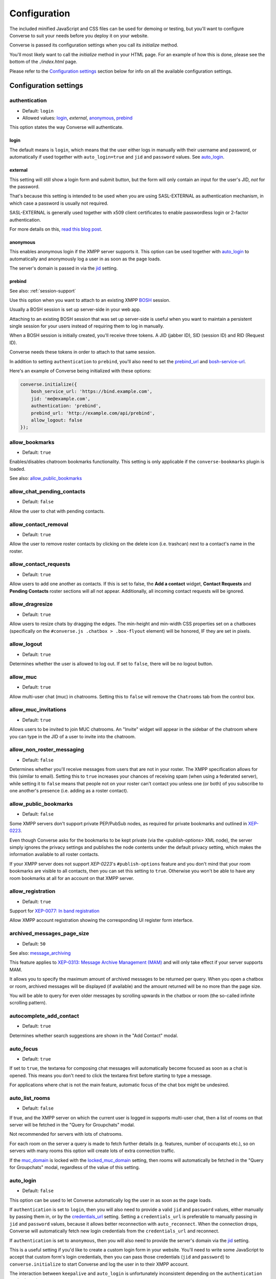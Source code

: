 .. raw:: html

    <div id="banner"><a href="https://github.com/jcbrand/converse.js/blob/master/docs/source/configuration.rst">Edit me on GitHub</a></div>

=============
Configuration
=============

The included minified JavaScript and CSS files can be used for demoing or testing, but
you'll want to configure Converse to suit your needs before you deploy it
on your website.

Converse is passed its configuration settings when you call its *initialize* method.

You'll most likely want to call the *initialize* method in your HTML page. For
an example of how this is done, please see the bottom of the *./index.html* page.

Please refer to the `Configuration settings`_ section below for info on
all the available configuration settings.

.. _`configuration-settings`:

Configuration settings
======================

authentication
--------------

* Default:  ``login``
* Allowed values: `login`_, `external`, `anonymous`_, `prebind`_

This option states the way Converse will authenticate.

login
~~~~~

The default means is ``login``, which means that the user either logs in manually with their
username and password, or automatically if used together with ``auto_login=true``
and ``jid`` and ``password`` values. See `auto_login`_.

external
~~~~~~~~

This setting will still show a login form and submit button, but the form will
only contain an input for the user's JID, *not* for the password.

That's because this setting is intended to be used when you are using
SASL-EXTERNAL as authentication mechanism, in which case a password is usually
not required.

SASL-EXTERNAL is generally used together with x509 client certificates to
enable passwordless login or 2-factor authentication.

For more details on this, `read this blog post <https://opkode.com/blog/strophe_converse_sasl_external/>`_.

anonymous
~~~~~~~~~

This enables anonymous login if the XMPP server supports it. This option can be
used together with `auto_login`_ to automatically and anonymously log a user in
as soon as the page loads.

The server's domain is passed in via the `jid`_ setting.

.. _`prebind`:

prebind
~~~~~~~

See also: :ref:`session-support`

Use this option when you want to attach to an existing XMPP
`BOSH <https://en.wikipedia.org/wiki/BOSH>`_ session.

Usually a BOSH session is set up server-side in your web app.

Attaching to an existing BOSH session that was set up server-side is useful
when you want to maintain a persistent single session for your users instead of
requiring them to log in manually.

When a BOSH session is initially created, you'll receive three tokens.
A JID (jabber ID), SID (session ID) and RID (Request ID).

Converse needs these tokens in order to attach to that same session.

In addition to setting ``authentication`` to ``prebind``, you'll also need to
set the `prebind_url`_ and `bosh-service-url`_.

Here's an example of Converse being initialized with these options:

.. code-block:: javascript

    converse.initialize({
        bosh_service_url: 'https://bind.example.com',
        jid: 'me@example.com',
        authentication: 'prebind',
        prebind_url: 'http://example.com/api/prebind',
        allow_logout: false
    });

allow_bookmarks
---------------

* Default:  ``true``

Enables/disables chatroom bookmarks functionality.
This setting is only applicable if the ``converse-bookmarks`` plugin is loaded.

See also: `allow_public_bookmarks`_

allow_chat_pending_contacts
---------------------------

* Default:  ``false``

Allow the user to chat with pending contacts.

allow_contact_removal
---------------------

* Default:  ``true``

Allow the user to remove roster contacts by clicking on the delete icon
(i.e. trashcan) next to a contact's name in the roster.

allow_contact_requests
----------------------

* Default:  ``true``

Allow users to add one another as contacts. If this is set to false, the
**Add a contact** widget, **Contact Requests** and **Pending Contacts** roster
sections will all not appear. Additionally, all incoming contact requests will be
ignored.

allow_dragresize
----------------

* Default: ``true``

Allow users to resize chats by dragging the edges. The min-height and min-width
CSS properties set on a chatboxes (specifically on the ``#converse.js .chatbox > .box-flyout`` element)
will be honored, IF they are set in pixels.

allow_logout
------------

* Default: ``true``

Determines whether the user is allowed to log out. If set to ``false``, there will be no logout button.

allow_muc
---------

* Default:  ``true``

Allow multi-user chat (muc) in chatrooms. Setting this to ``false`` will remove
the ``Chatrooms`` tab from the control box.

allow_muc_invitations
---------------------

* Default:  ``true``

Allows users to be invited to join MUC chatrooms. An "Invite" widget will
appear in the sidebar of the chatroom where you can type in the JID of a user
to invite into the chatroom.

.. _`allow_non_roster_messaging`:

allow_non_roster_messaging
--------------------------

* Default:  ``false``

Determines whether you'll receive messages from users that are not in your
roster. The XMPP specification allows for this (similar to email).
Setting this to ``true`` increases your chances of receiving spam (when using a
federated server), while setting it to ``false`` means that people not on your
roster can't contact you unless one (or both) of you subscribe to one another's
presence (i.e. adding as a roster contact).

allow_public_bookmarks
----------------------

* Default: ``false``

Some XMPP servers don't support private PEP/PubSub nodes, as required for
private bookmarks and outlined in `XEP-0223 <https://xmpp.org/extensions/xep-0223.html>`_.

Even though Converse asks for the bookmarks to be kept private (via the
`<publish-options>` XML node), the server simply ignores the privacy settings
and publishes the node contents under the default privacy setting, which makes
the information available to all roster contacts.

If your XMPP server does not support `XEP-0223`'s ``#publish-options``
feature and you don't mind that your room bookmarks are visible to all
contacts, then you can set this setting to ``true``. Otherwise you won't be
able to have any room bookmarks at all for an account on that XMPP server.

allow_registration
------------------

* Default:  ``true``

Support for `XEP-0077: In band registration <https://xmpp.org/extensions/xep-0077.html>`_

Allow XMPP account registration showing the corresponding UI register form interface.

archived_messages_page_size
---------------------------

* Default:  ``50``

See also: `message_archiving`_

This feature applies to `XEP-0313: Message Archive Management (MAM) <https://xmpp.org/extensions/xep-0313.html>`_
and will only take effect if your server supports MAM.

It allows you to specify the maximum amount of archived messages to be returned per query.
When you open a chatbox or room, archived messages will be displayed (if
available) and the amount returned will be no more than the page size.

You will be able to query for even older messages by scrolling upwards in the chatbox or room
(the so-called infinite scrolling pattern).

autocomplete_add_contact
------------------------

* Default: ``true``

Determines whether search suggestions are shown in the "Add Contact" modal.


auto_focus
----------

* Default:  ``true``

If set to ``true``, the textarea for composing chat messages will automatically
become focused as soon as a chat is opened. This means you don't need to click
the textarea first before starting to type a message.

For applications where chat is not the main feature, automatic focus of the
chat box might be undesired.


auto_list_rooms
---------------

* Default:  ``false``

If true, and the XMPP server on which the current user is logged in supports
multi-user chat, then a list of rooms on that server will be fetched in the
"Query for Groupchats" modal.

Not recommended for servers with lots of chatrooms.

For each room on the server a query is made to fetch further details (e.g.
features, number of occupants etc.), so on servers with many rooms this
option will create lots of extra connection traffic.

If the `muc_domain`_ is locked with the `locked_muc_domain`_ setting, then
rooms will automatically be fetched in the "Query for Groupchats" modal,
regardless of the value of this setting.

.. _`auto_login`:

auto_login
----------

* Default:  ``false``

This option can be used to let Converse automatically log the user in as
soon as the page loads.

If ``authentication`` is set to ``login``, then you will also need to provide a
valid ``jid`` and ``password`` values, either manually by passing them in, or
by the `credentials_url`_ setting. Setting a ``credentials_url`` is preferable
to manually passing in ``jid`` and ``password`` values, because it allows
better reconnection with ``auto_reconnect``. When the connection drops,
Converse will automatically fetch new login credentials from the
``credentials_url`` and reconnect.

If ``authentication`` is set to ``anonymous``, then you will also need to provide the
server's domain via the `jid`_ setting.

This is a useful setting if you'd like to create a custom login form in your
website. You'll need to write some JavaScript to accept that custom form's
login credentials, then you can pass those credentials (``jid`` and
``password``) to ``converse.initialize`` to start Converse and log the user
in to their XMPP account.

.. note::

The interaction between ``keepalive`` and ``auto_login`` is unfortunately
inconsistent depending on the ``authentication`` method used.

If ``auto_login`` is set to ``false`` and ``authentication`` is set to
``anonymous``, ``external`` or ``prebind``, then Converse won't automatically
log the user in.

If ``authentication`` set to ``login`` the situation is much more
ambiguous, since we don't have a way to distinguish between wether we're
restoring a previous session (``keepalive``) or whether we're
automatically setting up a new session (``auto_login``).

So currently if EITHER ``keepalive`` or ``auto_login`` is ``true`` and
``authentication`` is set to ``login``, then Converse will try to log the user in.


auto_away
---------

* Default:  ``0``

The amount of seconds after which the user's presence status should
automatically become ``away``.

If the user's status is ``extended away``, it won't be changed to ``away``.

If the given value is negative or ``0``, this option is disabled.

auto_xa
-------

* Default:  ``0``

The amount of seconds after which the user's presence status should
automatically become ``extended away``.

If the value is negative or ``0``, the function is disabled.

auto_reconnect
--------------

* Default:  ``false``

Automatically reconnect to the XMPP server if the connection drops
unexpectedly.

This option works best when you have ``authentication`` set to ``prebind`` and have
also specified a ``prebind_url`` URL, from where Converse can fetch the BOSH
tokens. In this case, Converse will automaticallly reconnect when the
connection drops but also reestablish earlier lost connections (due to
network outages, closing your laptop etc.).

When ``authentication`` is set to `login`, then this option will only work when
the page hasn't been reloaded yet, because then the user's password has been
wiped from memory. This configuration can however still be useful when using
Converse in desktop apps, for example those based on `CEF <https://bitbucket.org/chromiumembedded/cef>`_
or `electron <http://electron.atom.io/>`_.

auto_register_muc_nickname
--------------------------

* Default: ``false``

Determines whether Converse should automatically register a user's nickname
when they enter a groupchat.

See here fore more details: https://xmpp.org/extensions/xep-0045.html#register

auto_subscribe
--------------

* Default:  ``false``

If true, the user will automatically subscribe back to any contact requests.

auto_join_on_invite
-------------------

* Default:  ``false``

If true, the user will automatically join a chatroom on invite without any confirm.
Also inviting users won't be prompted for a reason.


auto_join_private_chats
-----------------------

* Default:  ``[]``

Allows you to provide a list of user JIDs for private (i.e. single) chats that
should automatically be started upon login.

For example::

    `['tom@example.org', 'dick@example.org', 'harry@example.org']`


auto_join_rooms
---------------

* Default:  ``[]``

This settings allows you to provide a list of groupchat conversations to be
automatically joined once the user has logged in.

You can either specify a simple list of room JIDs, in which case your nickname
will be taken from your JID, or you can specify a list of maps, where each map
specifies the room's JID and other options.

For example::

    `[{'jid': 'room@example.org', 'nick': 'WizardKing69', 'minimized': true }]`


blacklisted_plugins
-------------------

* Default: ``[]``

A list of plugin names that are blacklisted and will therefore not be
initialized once ``converse.initialize`` is called, even if the same plugin is
whitelisted.

From Converse 3.0 onwards most of the API is available only to plugins and
all plugins need to be whitelisted first.

The usecase for blacklisting is generally to disable removed core plugins
(which are automatically whitelisted) to prevent other (potentially malicious)
plugins from registering themselves under those names.

The core, and by default whitelisted, plugins are::

    converse-bosh
    converse-bookmarks
    converse-chatboxes
    converse-chatview
    converse-controlbox
    converse-core
    converse-disco
    converse-dragresize
    converse-fullscreen
    converse-headline
    converse-mam
    converse-minimize
    converse-muc
    converse-muc-embedded
    converse-notification
    converse-ping
    converse-profile
    converse-register
    converse-roomslist
    converse-rosterview
    converse-singleton
    converse-smacks
    converse-spoilers
    converse-vcard

Example:

.. code-block:: javascript

    require(['converse-core', 'converse-muc-embedded'], function (converse) {
        converse.initialize({
            // other settings removed for brevity
            blacklisted_plugins: [
                'converse-dragresize',
                'converse-minimize'
            ],
        });
    });


.. _`bosh-service-url`:


bosh_service_url
----------------

* Default: ``undefined``

Example: ``http://xmpp.example.com:5280/bosh/``

Example with reverse-proxy and TLS: ``https://xmpp.example.com/bosh/``

To connect to an XMPP server over HTTP you need a `BOSH <https://en.wikipedia.org/wiki/BOSH>`_
connection manager which acts as a middle man between the HTTP and XMPP
protocols.

The bosh_service_url setting takes the URL of a BOSH connection manager.

Please refer to your XMPP server's documentation on how to enable BOSH.
For more information, read this blog post: `Which BOSH server do you need? <http://metajack.im/2008/09/08/which-bosh-server-do-you-need>`_

A more modern alternative to BOSH is to use `websockets <https://developer.mozilla.org/en/docs/WebSockets>`_.
Please see the :ref:`websocket-url` configuration setting.


clear_messages_on_reconnection
------------------------------

* Default: ``false``

In some cases, it might be desirable to clear cached chat messages once you've
reconnected to the XMPP server.

For example, if you want to prevent the chat history from getting too long or
if you want to avoid gaps in the chat history (for example due to MAM not
returning all messages since the last cached message).

Beware, if you're using OMEMO, then you probably don't want to set this setting to
``true``. OMEMO messages can be decrypted only once, so if they then
subsequently get cleared, you won't get the plaintext back.


chatstate_notification_blacklist
--------------------------------

* Default: ``[]``

A list of JIDs to be ignored when showing desktop notifications of changed chat states.

Some user's clients routinely connect and disconnect (likely on mobile) and
each time a chat state notificaion is received (``online`` when connecting and
then ``offline`` when disconnecting).

When desktop notifications are turned on (see `show-desktop-notifications`_),
then you'll receive notification messages each time this happens.

Receiving constant notifications that a user's client is connecting and disconnecting
is annoying, so this option allows you to ignore those JIDs.

connection_options
------------------

* Default:  ``{}``
* Type:  Object

Converse relies on `Strophe.js <http://strophe.im>`_ to establish and
maintain a connection to the XMPP server.

This option allows you to pass a map of configuration options to be passed into
the ``Strophe.Connection`` constructor.

For documentation on the configuration options that ``Strophe.Connection``
accepts, refer to the
`Strophe.Connection documentation <http://strophe.im/strophejs/doc/1.2.8/files/strophe-js.html#Strophe.Connection.Strophe.Connection>`_.

As an example, suppose you want to restrict the supported SASL authentication
mechanisms, then you'd pass in the ``mechanisms`` as a ``connection_options``
``key:value`` pair:

.. code-block:: javascript

        converse.initialize({
            connection_options: {
                'mechanisms': [
                    converse.env.Strophe.SASLMD5,
                ]
            },
        });

.. _`credentials_url`:

credentials_url
---------------

* Default:  ``null``
* Type:  URL

This setting should be used in conjunction with ``authentication`` set to ``login``.

It allows you to specify a URL which Converse will call when it needs to get
the username and password (or authentication token) which Converse will use
to automatically log the user in.

If ``auto_reconnect`` is also set to ``true``, then Converse will automatically
fetch new credentials from the ``credentials_url`` whenever the connection or
session drops, and then attempt to reconnect and establish a new session.

If the request to the ``credentials_url`` URL fails for whatever reason,
Converse will continuously retry to fetch the credentials every 2 seconds.

The server behind ``credentials_url`` should return a JSON encoded object::

    {
        "jid": "me@example.com/resource",
        "password": "Ilikecats!"
    }


csi_waiting_time
----------------

* Default: ``0``

This option adds support for `XEP-0352 Client State Indication <https://xmpp.org/extensions/xep-0352.html>_`

If Converse is idle for the configured amount of seconds, a chat state
indication of ``inactive`` will be sent out to the XMPP server (if the server
supports CSI).

Afterwards, ss soon as there is any activity (for example, the mouse moves),
a chat state indication of ``active`` will be sent out.

A value of ``0`` means that this feature is disabled.

.. _`debug`:

debug
-----

* Default:  ``false``

If set to ``true``, debugging output will be logged to the browser console.

You can also set this value by changing the URL fragment to `#converse?debug=true` or `#converse?debug=false`.


default_domain
--------------

* Default:  ``undefined``

Specify a domain to act as the default for user JIDs. This allows users to log
in with only the username part of their JID, instead of the full JID.

For example, if ``default_domain`` is ``example.org``, then the user
``johnny@example.org`` can log in with only ``johnny``.

JIDs with other domains are still allowed but need to be provided in full.
To specify only one domain and disallow other domains, see the `locked_domain`_
option.

registration_domain
-------------------

* Default: ``''``

Specify a domain name for which the registration form will be fetched automatically,
without the user having to enter any XMPP server domain name.

default_state
-------------

* Default: ``'online'``

The default chat status that the user wil have. If you for example set this to
``'chat'``, then Converse will send out a presence stanza with ``"show"``
set to ``'chat'`` as soon as you've been logged in.


discover_connection_methods
---------------------------

* Default: ``false``

Use `XEP-0156 <https://xmpp.org/extensions/xep-0156.html>`_ to discover whether
the XMPP host for the current user advertises any Websocket or BOSH connection
URLs that can be used.

If this is set to ``false``, then a `websocket_url`_ or `bosh_service_url`_ need to be
set.

Currently only the XML encoded host-meta resource is supported as shown in
`Example 2 under section 3.3 <https://xmpp.org/extensions/xep-0156.html#httpexamples>`_.


domain_placeholder
------------------

* Default: ``e.g. conversejs.org``

The placeholder text shown in the domain input on the registration form.


emoji_categories
----------------

* Default:::
  {
    "smileys": ":grinning:",
    "people": ":thumbsup:",
    "activity": ":soccer:",
    "travel": ":motorcycle:",
    "objects": ":bomb:",
    "nature": ":rainbow:",
    "food": ":hotdog:",
    "symbols": ":musical_note:",
    "flags": ":flag_ac:",
    "custom": ":converse:"
  }

This setting lets you define the categories that are available in the emoji
picker, as well as the default image that's shown for each category.

The keys of the map are the categories and the values are the shortnames of the
representative images.

If you want to remove a category, don't just remove the key, instead set its
value to ``undefined``.

Due to restrictions intended to prevent addition of undeclared configuration
settings, it's not possible to add new emoji categories. There is however a
``custom`` category where you can put your own custom emojis (also known as
"stickers").

To add custom emojis, you need to edit ``src/headless/emojis.json`` to add new
entries to the map under the  ``custom`` key.


emoji_categories_label
----------------------

* Default:::
  {
    "smileys": "Smileys and emotions",
    "people": "People",
    "activity": "Activities",
    "travel": "Travel",
    "objects": "Objects",
    "nature": "Animals and nature",
    "food": "Food and drink",
    "symbols": "Symbols",
    "flags": "Flags",
    "custom": "Stickers"
  }

This setting lets you pass in the text value that goes into the `title`
attribute for the emoji categories. These strings will be translated, but for
your custom text to be translatable, you'll need to wrap it in `__()``
somewhere in your own code.

emoji_image_path
----------------

* Default: ``'https://twemoji.maxcdn.com/2/'``

When `use_system_emojis`_ is set to ``false``, then this is the URL from where image files for
displaying emojis will be fetched.

enable_muc_push
---------------

* Default: ``false``

If true, then Converse will try to register
`XEP-0357 push notification App Server(s) <https://xmpp.org/extensions/xep-0357.html#general-architecture>`_
for the MUC domain of any newly entered groupchat.

The app servers are specified with the `push_app_servers`_ option.

.. note::
    Registering a push app server against a MUC domain is not (yet) standardized
    and this feature should be considered experimental.

enable_smacks
-------------

* Default: ``false``

Determines whether `XEP-0198 Stream Management <https://xmpp.org/extensions/xep-0198.html>`_
support is turned on or not.

Recommended to set to ``true`` if a websocket connection is used. 
Please see the :ref:`websocket-url` configuration setting.

filter_by_resource
------------------

* Default:  ``false``

Before version 1.0.3 Converse would ignore received messages if they were
intended for a different resource then the current user had. It was decided to
drop this restriction but leave it configurable.

fullname
--------

If you are using prebinding, can specify the fullname of the currently
logged in user, otherwise the user's vCard will be fetched.

geouri_regex
----------------

* Default:  ``/https:\/\/www.openstreetmap.org\/.*#map=[0-9]+\/([\-0-9.]+)\/([\-0-9.]+)\S*/g``

Regular expression used to extract geo coordinates from links to openstreetmap.

geouri_replacement
------------------

* Default:  ``'https://www.openstreetmap.org/?mlat=$1&mlon=$2#map=18/$1/$2'``

String used to replace geo-URIs with. Ought to be a link to osm or similar. ``$1`` and ``$2`` is replaced by
latitude and longitude respectively.

hide_offline_users
------------------

* Default:  ``false``

If set to ``true``, then offline users aren't shown in the roster.

hide_open_bookmarks
-------------------

* Default:  ``false`` (``true`` when the :ref:`view_mode` is set to ``fullscreen``).

This setting applies to the ``converse-bookmarks`` plugin and specfically the
list of bookmarks shown in the ``Rooms`` tab of the control box.

By default all bookmarks are shown in that list, if this setting is set to
``true``, then only bookmarks for rooms not currently open (i.e. that the
current user hasn't joined), are shown.

Makes sense to set this to ``true`` when also using the non-core
``converse-roomslist`` plugin, which shows a list of currently open (i.e.
"joined") rooms.

.. _`i18n`:

i18n
----

* Default:  Auto-detection of the User/Browser language or ``en``;

Specify the locale/language.

The translations for that locale must be served in JSON format at `/dist/locales/${i18n}-LC_MESSAGES-converse-po.js`.
The default webpack configuration for Converse.js ensures that these files are
generated and placed in the right location.

If an explicit locale is specified via the ``i18n`` setting and the
translations for that locale are not found, then Converse will fall back to trying to determine the browser's language
and fetching those translations, or if that fails the default English strings will be used.

idle_presence_timeout
---------------------

* Default:  ``300``

The amount of seconds after which the user is considered to be idle
and an idle presence according to XEP-0319 is sent.

If the given value is negative or ``0``, this feature is disabled.

jid
---

The Jabber ID or "JID" of the current user. The JID uniquely identifies a user
on the XMPP network. It looks like an email address, but it's used for instant
messaging instead.

This value may be provided together with a ``password`` instead of supplying a
`credentials_url`_ when setting ``auto_login`` to ``true``.

.. _`keepalive`:

keepalive
---------

* Default:    ``true``

Determines whether Converse will attempt to keep you logged in across page loads.

.. _`allow_message_corrections`:

allow_message_corrections
-------------------------

* Default:  ``'all'``

Configures the last message correction (LMC) feature of Converse. By default you can edit all of your own
messages. Setting this to ``'last'`` will limit this feature to the message sent most recently as suggested by
`XEP-0308: Last Message Correction <https://xmpp.org/extensions/xep-0308.html>`_.
Setting it to anything else (including ``false``) will disable the ability to correct sent messages.

.. _`locales`:

locales
-------

* Default:

.. code-block:: javascript

    locales: [
        'af', 'ca', 'de',
        'es', 'en', 'fr',
        'he', 'hu', 'id',
        'it', 'ja', 'nb',
        'nl', 'pl', 'pt_BR',
        'ru', 'uk', 'zh'
    ]

This setting restricts the locales that are supported by Converse and
therefore what may be given as value for the :ref:`i18n` option.

Any other locales will be ignored.

When self-hosting, also make sure that the locales are served and therefore
fetchable (via ``XMLHttpRequest``) at the URL specified by :ref:`locales-url`.


locked_domain
-------------

* Default:  ``undefined``

Similar to `default_domain`_ but no other domains are allowed.

For example, if ``locked_domain`` is set to ``example.org``, then the user
``johnny@example.org`` can log in with only ``johnny``.

Additionally, only users registered on the ``example.org`` host can log in, no
other users are allowed to log in.

locked_muc_domain
-----------------

* Default: ``false``
* Allowed values: ``false``, ``true``, ``'hidden'``

By setting this value to something truthy, you restrict the multi-user chat (MUC) domain to only the value
specified in `muc_domain`_.

If the value is set to `'hidden'` (which is also truthy), then the MUC domain
will not be shown to users.

locked_muc_nickname
-------------------

* Default: ``false``

This setting allows you to restrict the multi-user chat (MUC) nickname that a
user uses to a particular value.

Where the nickname value comes from depends on other settings.

The `nickname`_ configuration setting takes precedence ahead of any other
nickname value. If that's not set, then the "nickname" value from the user's
VCard is taken, and if that is not set but `muc_nickname_from_jid`_ is set to
``true``, then the node of the user's JID (the part before the ``@``) is used.

If no nickame value is found, then an error will be raised.

muc_mention_autocomplete_min_chars
-----------------------------------

* Default:  ``0``

The number of characters that need to be entered before the auto-complete list
of matching nicknames is shown.

muc_mention_autocomplete_filter
-------------------------------

* Default:  ``contains``

The method used for filtering MUC participants when using auto-complete. 
Valid values are ``contains`` and ``starts_with``.

muc_mention_autocomplete_show_avatar
-------------------------------

* Default:  ``true``

Show avatars of MUC participants when using auto-complete. 

message_archiving
-----------------

* Default:  ``undefined``

Provides support for `XEP-0313: Message Archive Management <https://xmpp.org/extensions/xep-0313.html>`_,
whereby messages are archived in the XMPP server for later retrieval.
Note, your XMPP server must support XEP-0313 MAM for this to work.

This option sets the default archiving preference.
Valid values are ``undefined``, ``never``, ``always`` and ``roster``.

``undefined`` means that any existing MAM configuration, as set by the user or
the server administrator, will be used.

``roster`` means that only messages to and from JIDs in your roster will be
archived. The other two values are self-explanatory.


message_archiving_timeout
-------------------------

* Default:  ``20000``

The amount of time (in milliseconds) to wait when requesting archived messages
from the XMPP server.

Used in conjunction with ``message_archiving`` and in context of `XEP-0313: Message Archive Management <https://xmpp.org/extensions/xep-0313.html>`_.

message_carbons
---------------

* Default:  ``true``

Support for `XEP-0280: Message Carbons <https://xmpp.org/extensions/xep-0280.html>`_

In order to keep all IM clients for a user engaged in a conversation,
outbound messages are carbon-copied to all interested resources.

This is especially important with Converse, where each browser
tab serves as a separate IM client.

XEP-0280 requires server support, so make sure that message carbons are enabled
on your server.


message_limit
-------------

* Default:  ``0``

Determines the allowed amount of characters in a chat message. A value of zero means there is no limit.
Note, this limitation only applies to the Converse UX code running in the browser
and it's trivial for an attacker to bypass this restriction.

You should therefore also configure your XMPP server to limit message sizes.


muc_disable_slash_commands
--------------------------

* Default: ``false``

Allows you to disable the moderator commands such as ``/kick`` or ``/ban``.
Ìf set to ``true`` all commands will be disabled.

You can also selectively disable some moderator commands by setting it to an
array of commands you don't want.

The following example will disable 'mute' and 'voice' command:

.. code-block:: javascript

    muc_disable_slash_commands: ['mute', 'voice'],

muc_domain
----------

* Default:  ``undefined``

The default MUC (multi-user chat) domain that should be used.

When setting this value, users can only enter the name when opening a new MUC,
and don't have to add the whole address (i.e. including the domain part).

Users can however still enter the domain and they can still open MUCs with
other domains.

If you want to restrict MUCs to only this domain, then set `locked_muc_domain`_ to
``true``.


muc_fetch_members
-----------------

* Default:  ``true``

Determines whether Converse.js will fetch the member lists for a MUC
(multi-user chat) when the user first enters it.

Here's the relevant part from the MUC XEP: https://xmpp.org/extensions/xep-0045.html#getmemberlist

The MUC service won't necessarily allow any user to fetch member lists,
but can usually be configured to do so.

The member lists consists of three lists of users who have the affiliations
``member``, ``admin`` and ``owner`` respectively.

By fetching member lists, Converse.js will always show these users as
participants of the MUC, which makes it behave a bit more like modern chat
apps.


muc_history_max_stanzas
-----------------------

* Default:  ``undefined``

This option allows you to specify the maximum amount of messages to be shown in a
chatroom when you enter it. By default, the amount specified in the room
configuration or determined by the server will be returned.

Please note, this option is not related to
`XEP-0313 Message Archive Management <https://xmpp.org/extensions/xep-0313.html>`_,
which also allows you to show archived chatroom messages, but follows a
different approach.

If you're using MAM for archiving chatroom messages, you might want to set
this option to zero.

muc_instant_rooms
------------------

* Default: ``true``

Determines whether 'instant' (also called 'dynamic' in OpenFire) rooms are created.
Otherwise rooms first have to be configured before they're available to other
users (so-called "registered rooms" in `MUC-0045 <https://xmpp.org/extensions/xep-0045.html#createroom>`_).

From a UX perspective, if this settings is `false`, then a configuration form will
render, that has to be filled in first, before the room can be joined by other
users.

muc_nickname_from_jid
---------------------

* Default: ``false``

When set to ``true``, then users will not be prompted to provide nicknames for
chatrooms. Instead, the node part of a user's JID (i.e. JID = node@domain/resource)
will be used. If the user's nickname is already taken by another user in the
chatroom, then an integer will be added to make it unique.

So, for example, if john@example.com joins a chatroom, his nickname will
automatically be "john". If now john@differentdomain.com tries to join the
room, his nickname will be "john-2", and if john@somethingelse.com joins, then
his nickname will be "john-3", and so forth.

muc_respect_autojoin
--------------------

* Default; ``true``

Determines whether Converse will respect the autojoin-attribute of bookmarks. Per default
all MUCs with set autojoin flag in their respective bookmarks will be joined on
startup of Converse. When set to ``false`` no MUCs are automatically joined based on
their bookmarks.

muc_show_join_leave
-------------------

* Default; ``true``

Determines whether Converse will show info messages inside a chatroom
whenever a user joins or leaves it.

muc_show_join_leave_status
--------------------------

* Default; ``true``

Determines whether Converse shows the optionally included status message when a
user joins or leaves the MUC. This setting only has an effect if
``muc_show_join_leave`` is set to ``true``.

See https://xmpp.org/extensions/xep-0045.html#changepres

.. _`nickname`:

nickname
--------

* Default: ``undefined``

This setting allows you to specify the nickname for the current user.
The nickname will be included in presence requests to other users and will also
be used as the default nickname when entering MUC chatrooms.

This value will have first preference ahead of other nickname sources, such as
the VCard ``nickname`` value.


notify_all_room_messages
------------------------

* Default: ``false``

By default, sound and desktop notifications will only be made when you are
mentioned in a room. If you set this setting to `true`, then you will be
notified of all messages received in a room.

You can also pass an array of room JIDs to this option, to only apply it to
certain rooms.

notification_delay
------------------

* Default: ``5000``

Desktop notifications will be shown for a time of ``notification_delay``
ms. Setting this to ``0`` will make the notification stay until dismissed by
the user (requires browser support).

notification_icon
-----------------

* Default: ``'logo/conversejs-filled.svg'``

This option specifies which icon is shown in HTML5 notifications, as provided
by the ``src/converse-notification.js`` plugin.

oauth_providers
---------------

* Default: ``[]``

Allows you to specify a list of OAuth providers that the user may use to log in
with.

.. note::
    Your XMPP server will have to support Oauth logins

.. code-block:: javascript

        converse.initialize({
            oauth_providers: {
                'github': {
                    'client_id': '1338d9f7ff52b1309b29',
                    'host': 'chat.example.org',
                    'class': 'fa-github-alt',
                    'id': 'github',
                    'name': 'Github'
                },
                'twitter': {
                    'client_id': '0332d98cff83b1999b22',
                    'host': 'chat.example.org',
                    'class': 'fa-twitter',
                    'id': 'twitter',
                    'name': 'Twitter'
                }
            },
        });


omemo_default
-------------

* Default:  ``false``

Use OMEMO encryption by default when the chat supports it.

ping_interval
-------------

* Default:  ``60``

Make ping to server in order to keep connection with server killing sessions after idle timeout.
The ping are sent only if no messages are sent in the last ``ping_interval`` seconds
You need to set the value to any positive value to enable this functionality.

If you set this value to ``0`` or any negative value, il will disable this functionality.

.. _`play-sounds`:

play_sounds
-----------

* Default:  ``false``

Plays a notification sound when you receive a personal message or when your
nickname is mentioned in a chatroom.

Inside the ``./sounds`` directory of the Converse repo you'll see MP3 and Ogg
formatted sound files. We need both, because neither format is supported by all browsers.

You can set the URL where the sound files are hosted with the `sounds_path`_
option.

Requires the `src/converse-notification.js` plugin.

.. _`prebind_url`:

prebind_url
-----------

* Default:  ``null``
* Type:  URL

See also: :ref:`session-support`

This setting should be used in conjunction with ``authentication`` set to `prebind`.

It allows you to specify a URL which Converse will call when it needs to get
the RID and SID (Request ID and Session ID) tokens of a BOSH connection, which
Converse will then attach to.

The server behind ``prebind_url`` should return a JSON encoded object with the
three tokens::

    {
        "jid": "me@example.com/resource",
        "sid": "346234623462",
        "rid": "876987608760"
    }

priority
--------

* Default:  ``0``
* Type:     Number

Determines the priority used for presence stanzas sent out from this resource
(i.e. this instance of Converse).

The priority of a given XMPP chat client determines the importance of its presence
stanzas in relation to stanzas received from other clients of the same user.

In Converse, the indicated chat status of a roster contact will be taken from the
presence stanza (and associated resource) with the highest priority.

If multiple resources have the same top priority, then the chat status will be
taken from the most recent present stanza.

For more info you can read `Section 2.2.2.3 of RFC-3921 <https://xmpp.org/rfcs/rfc3921.html#rfc.section.2.2.2.3>`_.

providers_link
--------------

* Default:  ``https://xmpp.net/directory.php``

The hyperlink on the registration form which points to a directory of public
XMPP servers.

assets_path
-----------

* Default: The `publicPath <https://webpack.js.org/guides/public-path/>`_ value configured in the relevant Webpack configuration.

Since version 5.0.0, Converse serves a smaller bundle by extracting various
resources (for example emojis and translations) into separate files (aka
"chunks") which are loaded asynchronously on demand.

The URL path at which these resources are loaded is normally set by the ``publicPath``
setting of Webpack but this means that it's hardcoded to a particular value at
compile time.

This configuration seting allows this value to be set at runtime as well.

push_app_servers
----------------

* Default: ``[]``

This option lets you enable or disable so-called push notification "App Servers"
(as per `XEP-0357 <https://xmpp.org/extensions/xep-0357.html>`_).

For each "App Server" an object needs to be passed in. When enabling, you need
to specify ``jid`` and ``node`` values. You can also provide a
``secret``, if required by your App Server.

When disabling, you need to specify at least a ``jid`` and set ``disabled`` to
``true``. This will disable notifications to all pubsub nodes on that "App
Server". If you want to disable only a particular node, then specify a ``node``
value as well.

For example:


.. code-block:: javascript

        converse.initialize({
            'push_app_servers':  [{
                'jid': 'push-4@client.example',
                'node': 'yxs32uqsflafdk3iuqo',
                'disable': true
            }, {
                'jid': 'push-5@client.example',
                'node': 'yxs32uqsflafdk3iuqo',
            }]
        });


.. _`roomconfig_whitelist`:

roomconfig_whitelist
--------------------

* Default: ``[]``

A list of room config-option names. If this list is non-empty, only the corresponding room
config-options will be shown in the room configuration form. The default will show all options.

In the following example the user can only see (and thus change) the roomname and nothing else:

.. code-block:: javascript

    roomconfig_whitelist: ['muc#roomconfig_roomname'],

root
----

* Default: ``window.document``

When using Converse inside a web component's shadow DOM, you will need to set this settings'
value to the shadow-root of the shadow DOM.

For example:

.. code-block:: javascript

  class CustomChatComponent extends HTMLElement {
    constructor() {
      super();
      const shadowRoot  = this.attachShadow({mode: "open"});
      this.initConverse(shadowRoot);
    }

    initConverse(shadowRoot) {
        window.addEventListener("converse-loaded", function(event) {
            converse.initialize({
                root: shadowRoot,
                // Other settings go here...
            });
        });
      }
    }


roster_groups
-------------

* Default:  ``true``

If set to ``true``, Converse will show any roster groups you might have configured.

.. note::
    It's currently not possible to use Converse to assign contacts to groups.
    Converse can only show users and groups that were previously configured
    elsewhere.

show_chat_state_notifications
-----------------------------

* Default:  ``false``

Specifies whether chat state (online, dnd, away) HTML5 desktop notifications should be shown.

show_client_info
----------------

* Default:  ``true``

Specifies whether the info icon is shown on the controlbox which when clicked opens an
"About" modal with more information about the version of Converse being used.

show_controlbox_by_default
--------------------------

* Default:  ``false`` (``true`` when the ``view_mode`` is set to ``fullscreen``)

The "controlbox" refers to the special chatbox containing your contacts roster,
status widget, chatrooms and other controls.

By default this box is hidden and can be toggled by clicking on any element in
the page with class *toggle-controlbox*.

If this options is set to true, the controlbox will by default be shown upon
page load.

However, be aware that even if this value is set to ``false``, if the
controlbox is open, and the page is reloaded, then it will stay open on the new
page as well.

.. _`show-desktop-notifications`:

show_desktop_notifications
--------------------------

* Default: ``true``

Should HTML5 desktop notifications be shown?

If set to ``true``, notifications will be shown in the following cases:

* the browser is not visible nor focused and a private message is received.
* the browser is not visible nor focused and a groupchat message is received which mentions you.
* ``auto_subscribe`` is set to ``false`` and a new contact request is received.

If set to ``all``, notifications will be shown even if the above conditions are
not fulfilled.

Requires the `src/converse-notification.js` plugin.

use_system_emojis
-----------------
* Default: ``true``

Determines whether emojis should be rendered by the user's system.

Not all operating systems support (all) emojis. So alternatively you can let
Converse render the emojis with `Twemoji <https://twemoji.twitter.com/>`_.

See also `emoji_image_path`_.

send_chat_state_notifications
-----------------------------

* Default: ``true``

Determines whether chat state notifications (see `XEP-0085 <https://xmpp.org/extensions/xep-0085.html>`_) should be sent out or not.

Can also be set to an Array in order to allow only certain types of chat state notifications.

For example:

.. code-block:: javascript

        converse.initialize({
            'send_chat_state_notifications':  ['composing']
        });

Valid values are ``'active', 'composing', 'gone' 'inactive', 'paused'``

show_images_inline
------------------

* Default:  ``true``

If set to false, images won't be rendered in chats, instead only their links will be shown.


singleton
---------

* Default:  ``false``

If set to ``true``, then only one chat (one-on-one or groupchat) will be allowed.

The chat must be specified with the `auto_join_rooms`_ or `auto_join_private_chats`_ options.

This setting is useful together with `view_mode`_ set to ``embedded``, when you
want to embed a chat into the page.

Alternatively you could use it with `view_mode`_ set to ``overlayed`` to create
a single helpdesk-type chat.


smacks_max_unacked_stanzas
--------------------------

* Default: ``5``

This setting relates to `XEP-0198 <https://xmpp.org/extensions/xep-0198.html>`_
and determines the number of stanzas to be sent before Converse will ask the
server for acknowledgement of those stanzas.

sounds_path
-----------

* Default: ``sounds/``

This option only makes sense in conjunction with the `play_sounds`_ option and
specifies the URL of the sound files to be played (exluding the file names
themselves).

In order to support all browsers we need both an MP3 and an Ogg file. Make sure
to name your files ``msg_received.ogg`` and ``msg_received.mp3``.


sticky_controlbox
-----------------

* Default: ``false`` (``true`` when the ``view_mode`` is set to ``fullscreen``).

If set to ``true``, the control box (which includes the login, registration,
contacts and rooms tabs) will not be closeable. It won't have a close button at
all.

The idea behind this setting is to provide a better experience on mobile
devices when the intent is to use Converse as a web app. In this case
it doesn't make sense to close the control box, as there's often then nothing
"behind" it that's relevant to the user.

.. _`strict_plugin_dependencies`:

strict_plugin_dependencies
--------------------------

* Default: ``false``

When set to ``true`` and a plugin tries to override an object which doesn't
exist (for example because the plugin which provides that object is not
loaded), then an error will be raised.

Otherwise a message will simply be logged and the override instruction ignored.

The Converse plugins architecture can have an :ref:`dependencies`
plugin attribute. This enables you to specify an array of other plugins which
this one depends on.
Converse (more specifically, `pluggable.js <https://jcbrand.github.io/pluggable.js/>`_)
will first load these dependencies before executing the plugin's overrides and
calling its ``initialize`` method.

This is especially important if you register event handlers in your plugin for
events that fire in other plugins. In this case, you want to specify those
other plugins as dependencies.

If ``strict_plugin_dependencies`` is set to ``false``, an error won't be raised
if the optional dependencies aren't found.

synchronize_availability
------------------------

* Default: ``true``

Valid options: ``true``, ``false``, ``a resource name``.

This option lets you synchronize your chat status (`online`, `busy`, `away`) with other chat clients. In other words,
if you change your status to ``busy`` in a different chat client, your status will change to ``busy`` in Converse as well.

If set to ``true``, Converse will synchronize with all other clients you are logged in with.

If set to ``false``, this feature is disabled.

If set to ``a resource name``, Converse will synchronize only with a client that has that particular resource assigned to it.

theme
-----

* Default: ``default``

Valid options: ``default``, ``concord``

Let's you set a color theme for Converse.


trusted
-------

* Default: ``true``

This setting determines whether the default value of the "This is a trusted device"
checkbox in the login form.

When the current device is not trusted, then the cache will be cleared when
the user logs out.

Additionally, it determines the type of `browser storage <https://developer.mozilla.org/en-US/docs/Web/Guide/API/DOM/Storage>`_
(``localStorage`` or ``sessionStorage``) used by Converse to cache user data.

If ``trusted`` is set to ``false``, then ``sessionStorage`` is used instead of
``localStorage``.

The main difference between the two is that ``sessionStorage`` only persists while
the current tab or window containing a Converse instance is open. As soon as
it's closed, the data is cleared (as long as there aren't any other tabs with
the same domain open).

Data in ``localStorage`` on the other hand is kept indefinitely.

The data that is cached includes your sent and received messages, which chats you had
open, what features the XMPP server supports and what your online status was.

Clearing the cache makes Converse much slower when the user logs
in again, because all data needs to be fetch anew.

If ``trusted`` is set to ``on`` or ``off`` the "This is a trusted device"
checkbox in the login form will not appear at all and cannot be changed by the user.
``on`` means to trust the device as stated above and use ``localStorage``. ``off``
means to not trust the device (cache is cleared when the user logs out) and to use
``sessionStorage``.

time_format
-----------

* Default: ``HH:mm``

Examples: ``HH:mm``, ``hh:mm``, ``hh:mm a``.

This option makes the time format for the time shown, for each message, configurable. Converse uses `DayJS <https://github.com/iamkun/dayjs>`_
for showing time. This option allows the configuration of the format in which ``DayJS`` will display the time for the messages. For detailed
description of time-format options available for ``DayJS`` you can check the
`default formatting options <https://github.com/iamkun/dayjs/blob/dev/docs/en/API-reference.md#displaying>`_ and the
`advanced options <https://github.com/iamkun/dayjs/blob/master/docs/en/Plugin.md#advancedformat>`_.

visible_toolbar_buttons
-----------------------

* Default:

.. code-block:: javascript

    {
        call: false,
        spoiler: false,
        emoji: true,
        toggle_occupants: true
    }

Allows you to show or hide buttons on the chatboxes' toolbars.

* *call*:
    Provides a button with a picture of a telephone on it.
    When the call button is pressed, it will emit an event that can be used by a third-party library to initiate a call.

    .. code-block:: javascript

        converse.listen.on('callButtonClicked', function(data) {
            console.log('Strophe connection is', data.connection);
            console.log('Bare buddy JID is', data.model.get('jid'));
            // ... Third-party library code ...
        });
* *emoji*:
    Enables rendering of emoji and provides a toolbar button for choosing them.
* *spoiler*:
    Shows a button for showing`XEP-0382 <https://xmpp.org/extensions/xep-0382.html>`_ spoiler messages.
* *toggle_occupants*:
    Shows a button for toggling (i.e. showing/hiding) the list of occupants in a chatroom.

.. _`websocket-url`:


websocket_url
-------------

* Default: ``undefined``

Example: ``ws://xmpp.example.com:5280/ws/``

Example with reverse-proxy and TLS: ``wss://xmpp.example.com/ws/``

This option is used to specify a
`websocket <https://developer.mozilla.org/en/docs/WebSockets>`_ URI to which
Converse can connect to.

Websockets provide a more modern and effective two-way communication protocol
between the browser and a server, effectively emulating TCP at the application
layer and therefore overcoming many of the problems with existing long-polling
techniques for bidirectional HTTP (such as `BOSH <https://en.wikipedia.org/wiki/BOSH>`_).

Please refer to your XMPP server's documentation on how to enable websocket
support.


.. _`view_mode`:

view_mode
---------

* Default: ``overlayed``
* Allowed values: ``overlayed``, ``fullscreen``, ``mobile``, ``embedded``

The ``view_mode`` setting configures Converse's mode and resulting behavior.

* ``overlayed`` is the original mode, in which the chats appeared as small boxes overlaying a webpage which can contain arbitrary content.
* ``fullscreen`` is for a fullpage and single-page app.
* ``embedded`` is used to embed a single chat into a DOM element in the page. The DOM element must have the id ``#conversejs``.
* ``mobile`` is for smaller viewports. Converse is responsive, and the other views will also resize to fit a smaller viewport, but certain behavioural changes won't be made. For example, when using ``overlayed`` in a mobile view, Converse won't know which chat is currently visible and therefore won't be able to properly show notifications for chats that are obscured.

.. note::

    Before the introduction of this setting (in version 3.3.0), there were there
    different builds, each for the different modes.

    These were:

    * ``converse-mobile.js`` for the ``mobile`` mode
    * ``converse-muc-embedded.js`` for embedding a single MUC room into a DOM element with id ``conversejs``
    * ``converse.js`` for the ``overlayed`` mode
    * ``inverse.js`` for the ``fullscreen`` mode

    Besides having different builds, certain plugins had to be whitelisted
    and blacklisted for the different modes.

    ``converse-singleton`` had to be whitelisted for the ``mobile`` and ``fullscreen``
    modes, additionally ``converse-inverse`` had to be whitelisted for the
    ``fullscreen`` mode.

    For both those modes the ``converse-minimize`` and ``converse-dragresize``
    plugins had to be blacklisted.

    When using ``converse-muc-embedded.js`` various plugins also had to manually be
    blacklisted.

    Since version 3.3.0 it's no longer necessary to blacklist any plugins (except
    for ``converse-muc-embedded.js``, which is from version 3.3.3).

    Blacklisting now happens automatically.

    Since version 3.3.0, the ``inverse.js`` and ``converse-mobile.js`` builds no
    longer exist. Instead the standard ``converse.js`` build is used, together with
    the appropriate ``view_mode`` value.

    Since version 4.0.0, there is now also only one CSS file to be used for all
    the different view modes, ``converse.css``.

    The ``converse-muc-embedded.js`` build can still be built, because it's smaller
    than ``converse.js`` due to unused code being removed. It doesn't however contain
    any new code, so the full ``converse.js`` build could be used instead, as long
    as ``view_mode`` is set to ``embedded``.

    Furthermore, it's no longer necessary to whitelist or blacklist any plugins
    when switching view modes.


.. _`whitelisted_plugins`:

whitelisted_plugins
-------------------

* Default: ``[]``

A list of plugin names that are whitelisted and will therefore be
initialized once ``converse.initialize`` is called.

From Converse 3.0 onwards most of the API is available only to plugins and
all plugins need to be whitelisted first.

This is done to prevent malicious scripts from using the API to trick users or
to read their conversations.

By default all the core plugins are already whitelisted.

These are::

    converse-bookmarks
    converse-chatboxes
    converse-chatview
    converse-controlbox
    converse-core
    converse-disco
    converse-dragresize
    converse-fullscreen
    converse-headline
    converse-mam
    converse-minimize
    converse-muc
    converse-muc-embedded
    converse-notification
    converse-ping
    converse-profile
    converse-register
    converse-roomslist
    converse-rosterview
    converse-singleton
    converse-spoilers
    converse-vcard'

.. note::
    If you are using a custom build which excludes some core plugins, then you
    should blacklist them so that malicious scripts can't register their own
    plugins under those names. See `blacklisted_plugins`_ for more info.

Example:

.. code-block:: javascript

    require(['converse-core', 'converse-muc-embedded'], function (converse) {
        converse.initialize({
            // other settings removed for brevity
            whitelisted_plugins: ['myplugin']
        });
    });


xhr_user_search_url
-------------------

.. note::
    XHR stands for XMLHTTPRequest, and is meant here in the AJAX sense (Asynchronous JavaScript and XML).

* Default: ``null``

There are two ways to add users.

* The user inputs a valid JID (Jabber ID, aka XMPP address), and the user is added as a pending contact.
* The user inputs some text (for example part of a first name or last name),
  an XHR (Ajax Request) will be made to a remote server, and a list of matches are returned.
  The user can then choose one of the matches to add as a contact.

By providing an XHR search URL, you're enabling the second mechanism.

*What is expected from the remote server?*

A default JSON encoded list of objects must be returned. Each object
corresponds to a matched user and needs the keys ``jid`` and ``fullname``.

.. code-block:: javascript

    [{"jid": "marty@mcfly.net", "fullname": "Marty McFly"}, {"jid": "doc@brown.com", "fullname": "Doc Brown"}]

.. note::
    Make sure your server script sets the header `Content-Type: application/json`.

This is the URL to which an XHR GET request will be made to fetch user data from your remote server.
The query string will be included in the request with ``q`` as its key.

The data returned must be a JSON encoded list of user JIDs.

.. note::
    Converse will construct the XHR get URL by simply appending
    ``q=<query string entered>`` to the URL given by ``xhr_user_search_url``.
    It is therefore important that the necessary question mark (``?``) preceding the
    URL's query component or necessary delimiters (``&``) are included. See valid
    examples below.

Examples:

.. code-block:: javascript

    xhr_user_search_url: 'https://some.url/some_path?',

    xhr_user_search_url: 'https://some.url/some_path?api_key=somekey&',
